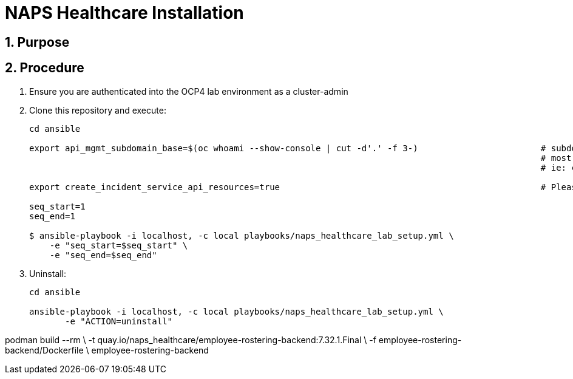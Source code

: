 = NAPS Healthcare Installation

:numbered:

== Purpose

== Procedure

. Ensure you are authenticated into the OCP4 lab environment as a cluster-admin
. Clone this repository and execute:
+
-----
cd ansible

export api_mgmt_subdomain_base=$(oc whoami --show-console | cut -d'.' -f 3-)                        # subdomain base where 3scale API gateways reside.
                                                                                                    # most likely will be the same cluster that ER-Demo is on
                                                                                                    # ie: cluster-168d.168d.example.opentlc.com

export create_incident_service_api_resources=true                                                   # Please see comments in playbooks/group_vars/all/vars.yml

seq_start=1
seq_end=1

$ ansible-playbook -i localhost, -c local playbooks/naps_healthcare_lab_setup.yml \
    -e "seq_start=$seq_start" \
    -e "seq_end=$seq_end"
-----


. Uninstall:
+
-----
cd ansible

ansible-playbook -i localhost, -c local playbooks/naps_healthcare_lab_setup.yml \
       -e "ACTION=uninstall"
-----

podman build --rm \
             -t quay.io/naps_healthcare/employee-rostering-backend:7.32.1.Final \
             -f employee-rostering-backend/Dockerfile \
             employee-rostering-backend
